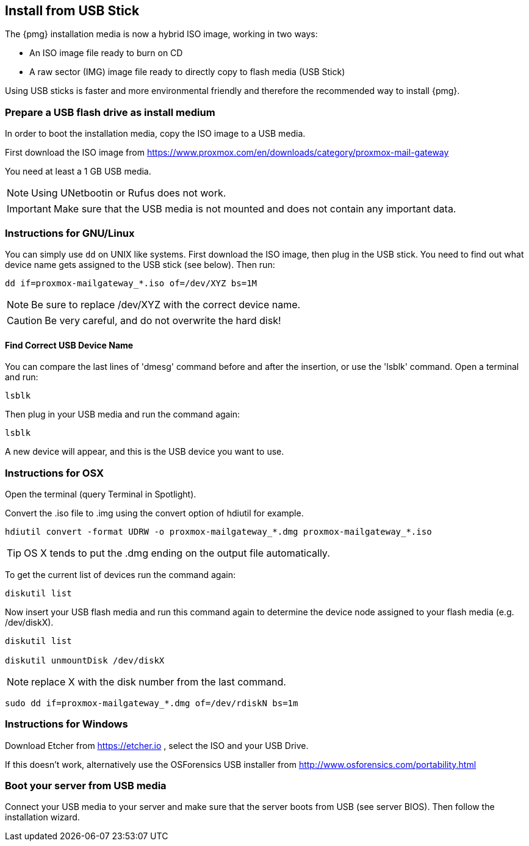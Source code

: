 [[create_bootable_usb]]
Install from USB Stick
----------------------

The {pmg} installation media is now a hybrid ISO image, working in two
ways:

* An ISO image file ready to burn on CD

* A raw sector (IMG) image file ready to directly copy to flash media
  (USB Stick)

Using USB sticks is faster and more environmental friendly and
therefore the recommended way to install {pmg}.


Prepare a USB flash drive as install medium
~~~~~~~~~~~~~~~~~~~~~~~~~~~~~~~~~~~~~~~~~~~

In order to boot the installation media, copy the ISO image to a USB
media.

First download the ISO image from
https://www.proxmox.com/en/downloads/category/proxmox-mail-gateway

You need at least a 1 GB USB media.

NOTE: Using UNetbootin or Rufus does not work.

IMPORTANT: Make sure that the USB media is not mounted and does not
contain any important data.


Instructions for GNU/Linux
~~~~~~~~~~~~~~~~~~~~~~~~~~

You can simply use `dd` on UNIX like systems. First download the ISO
image, then plug in the USB stick. You need to find out what device
name gets assigned to the USB stick (see below). Then run:

----
dd if=proxmox-mailgateway_*.iso of=/dev/XYZ bs=1M
----

NOTE: Be sure to replace /dev/XYZ with the correct device name.

CAUTION: Be very careful, and do not overwrite the hard disk!


Find Correct USB Device Name
^^^^^^^^^^^^^^^^^^^^^^^^^^^^

You can compare the last lines of 'dmesg' command before and after the
insertion, or use the 'lsblk' command. Open a terminal and run:

----
lsblk
----

Then plug in your USB media and run the command again:

----
lsblk
----

A new device will appear, and this is the USB device you want to use.


Instructions for OSX
~~~~~~~~~~~~~~~~~~~~

Open the terminal (query Terminal in Spotlight).

Convert the .iso file to .img using the convert option of hdiutil for example.

----
hdiutil convert -format UDRW -o proxmox-mailgateway_*.dmg proxmox-mailgateway_*.iso
----

TIP: OS X tends to put the .dmg ending on the output file automatically.

To get the current list of devices run the command again:

----
diskutil list
----

Now insert your USB flash media and run this command again to
determine the device node assigned to your flash media
(e.g. /dev/diskX).

----
diskutil list

diskutil unmountDisk /dev/diskX
----

NOTE: replace X with the disk number from the last command.

----
sudo dd if=proxmox-mailgateway_*.dmg of=/dev/rdiskN bs=1m
----


Instructions for Windows
~~~~~~~~~~~~~~~~~~~~~~~~

Download Etcher from https://etcher.io , select the ISO and your USB Drive.

If this doesn't work, alternatively use the OSForensics USB
installer from http://www.osforensics.com/portability.html


Boot your server from USB media
~~~~~~~~~~~~~~~~~~~~~~~~~~~~~~~

Connect your USB media to your server and make sure that the server
boots from USB (see server BIOS). Then follow the installation wizard.